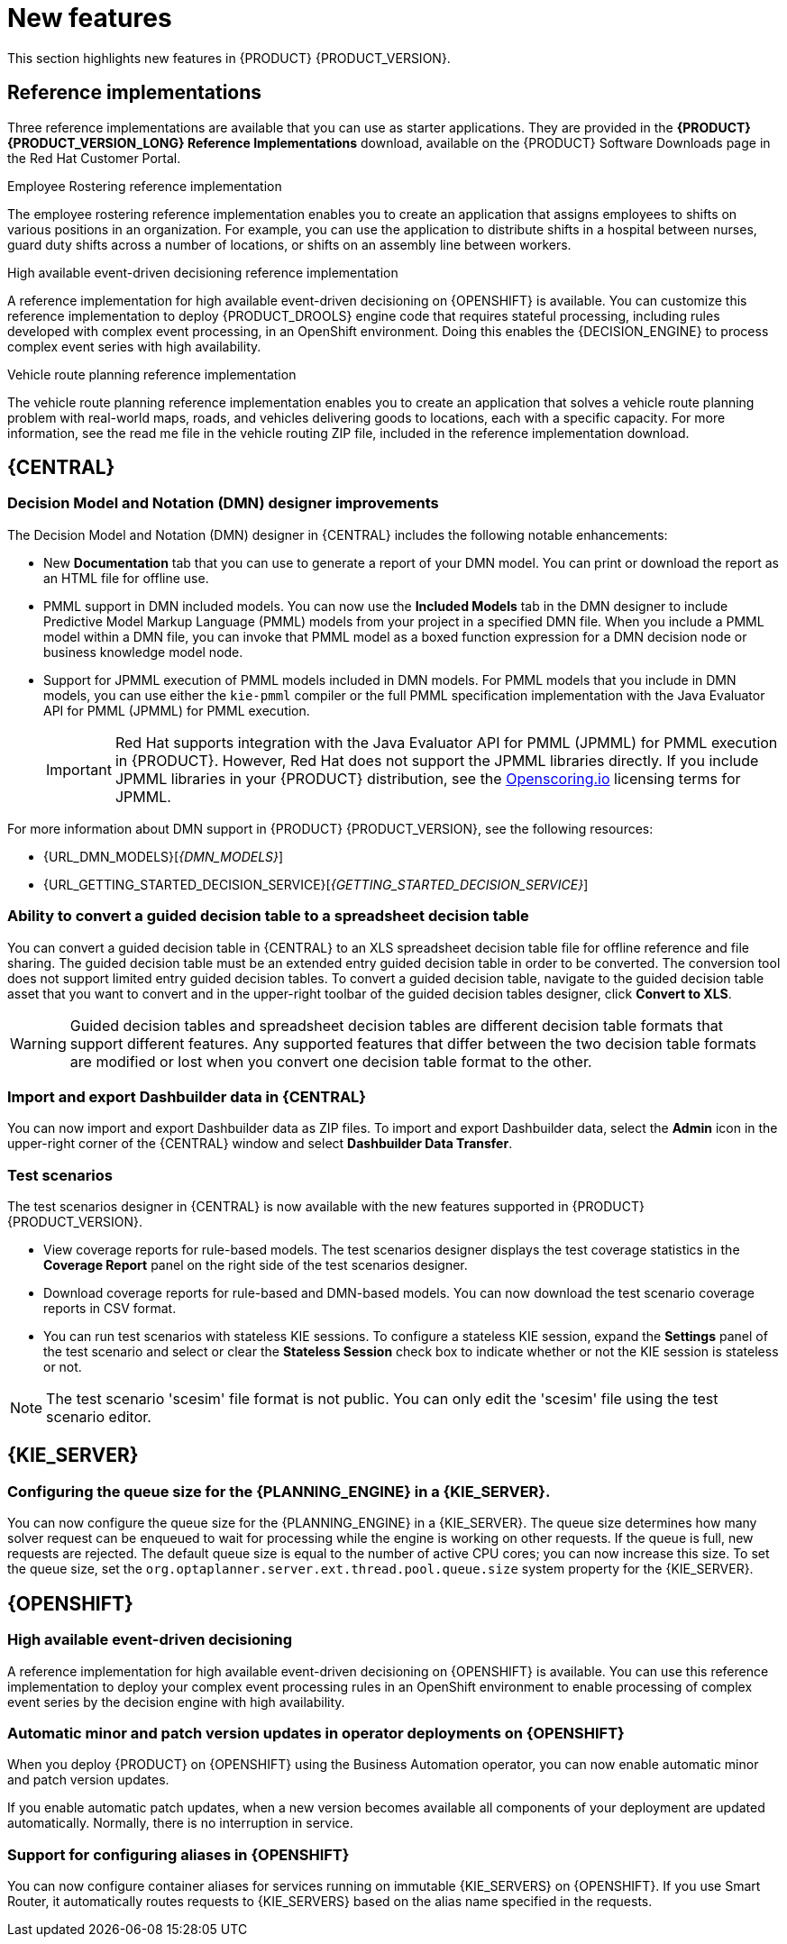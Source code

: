 [id='rn-whats-new-con']
= New features

This section highlights new features in {PRODUCT} {PRODUCT_VERSION}.

== Reference implementations

Three reference implementations are available that you can use as starter applications. They are provided in the *{PRODUCT} {PRODUCT_VERSION_LONG} Reference Implementations* download, available on the {PRODUCT} Software Downloads page in the Red Hat Customer Portal.

.Employee Rostering reference implementation
The employee rostering reference implementation enables you to create an application that assigns employees to shifts on various positions in an organization. For example, you can use the application to distribute shifts in a hospital between nurses, guard duty shifts across a number of locations, or shifts on an assembly line between workers.

.High available event-driven decisioning reference implementation
A reference implementation for high available event-driven decisioning on {OPENSHIFT} is available. You can customize this reference implementation to deploy {PRODUCT_DROOLS} engine code that requires stateful processing, including rules developed with complex event processing, in an OpenShift environment. Doing this enables the {DECISION_ENGINE} to process complex event series with high availability.

.Vehicle route planning reference implementation
The vehicle route planning reference implementation enables you to create an application that solves a vehicle route planning problem with real-world maps, roads, and vehicles delivering goods to locations, each with a specific capacity. For more information, see the read me file in the vehicle routing ZIP file, included in the reference implementation download.

== {CENTRAL}

=== Decision Model and Notation (DMN) designer improvements

The Decision Model and Notation (DMN) designer in {CENTRAL} includes the following notable enhancements:

* New *Documentation* tab that you can use to generate a report of your DMN model. You can print or download the report as an HTML file for offline use.
* PMML support in DMN included models. You can now use the *Included Models* tab in the DMN designer to include Predictive Model Markup Language (PMML) models from your project in a specified DMN file. When you include a PMML model within a DMN file, you can invoke that PMML model as a boxed function expression for a DMN decision node or business knowledge model node.
* Support for JPMML execution of PMML models included in DMN models. For PMML models that you include in DMN models, you can use either the `kie-pmml` compiler or the full PMML specification implementation with the Java Evaluator API for PMML (JPMML) for PMML execution.
+
IMPORTANT: Red Hat supports integration with the Java Evaluator API for PMML (JPMML) for PMML execution in {PRODUCT}. However, Red Hat does not support the JPMML libraries directly. If you include JPMML libraries in your {PRODUCT} distribution, see the https://openscoring.io/[Openscoring.io] licensing terms for JPMML.

For more information about DMN support in {PRODUCT} {PRODUCT_VERSION}, see the following resources:

* {URL_DMN_MODELS}[_{DMN_MODELS}_]
* {URL_GETTING_STARTED_DECISION_SERVICE}[_{GETTING_STARTED_DECISION_SERVICE}_]

=== Ability to convert a guided decision table to a spreadsheet decision table

You can convert a guided decision table in {CENTRAL} to an XLS spreadsheet decision table file for offline reference and file sharing. The guided decision table must be an extended entry guided decision table in order to be converted. The conversion tool does not support limited entry guided decision tables. To convert a guided decision table, navigate to the guided decision table asset that you want to convert and in the upper-right toolbar of the guided decision tables designer, click *Convert to XLS*.

WARNING: Guided decision tables and spreadsheet decision tables are different decision table formats that support different features. Any supported features that differ between the two decision table formats are modified or lost when you convert one decision table format to the other.

ifdef::PAM[]
=== Bulk reassignment supported for tasks in {CENTRAL}

In the *Task Inbox* and *Tasks* pages in {CENTRAL}, you can now perform bulk reassignment over multiple tasks in a single operation. To reassign tasks in bulk, select two or more tasks, click the *Bulk Actions* drop-down menu in the upper-right corner of the window, and select *Bulk Reassign*.

In the *Tasks reassignment* window, enter the user identifier of the user to reassign the tasks, and click *Delegate*. For each task selected, a notification is displayed showing the reassignment result.

=== Bulk actions supported for tasks in {CENTRAL}

In the  *Task Inbox* and *Tasks* pages in {CENTRAL}, you can now perform bulk actions over multiple tasks in a single operation. To update tasks in bulk, select two or more tasks, click the *Bulk Actions* drop-down menu in the upper-right corner of the window, and select one of the following bulk actions:

* *Bulk Claim*
* *Bulk Release*
* *Bulk Resume*
* *Bulk Suspend*

If a specified bulk action is not permitted based on the task status, a notification is displayed and the operation is not executed on that task.

=== Process designer
The following list provides a summary of process designer updates:

* Support for feature parity when you migrate legacy business processes to the new process designer
* Support for designer parser round-trip for unsupported elements, such as importing models exported by ARIS BPM diagrams, even if they contain elements that are not supported by {PRODUCT}.
* A new text annotation BPMN2 element that enables you to retain existing text annotations when you port external processes to the new process designer
* Support for ISO8601 expressions for user task notifications.

endif::PAM[]

=== Import and export Dashbuilder data in {CENTRAL}

You can now import and export Dashbuilder data as ZIP files. To import and export Dashbuilder data, select the *Admin* icon in the upper-right corner of the {CENTRAL} window and select *Dashbuilder Data Transfer*.

=== Test scenarios

The test scenarios designer in {CENTRAL} is now available with the new features supported in {PRODUCT} {PRODUCT_VERSION}.

*  View coverage reports for rule-based models. The test scenarios designer displays the test coverage statistics in the *Coverage Report* panel on the right side of the test scenarios designer.

* Download coverage reports for rule-based and DMN-based models. You can now download the test scenario coverage reports in CSV format.

* You can run test scenarios with stateless KIE sessions. To configure a stateless KIE session, expand the *Settings* panel of the test scenario and select or clear the *Stateless Session* check box to indicate whether or not the KIE session is stateless or not.

NOTE: The test scenario 'scesim' file format is not public. You can only edit the 'scesim' file using the test scenario editor.


== {KIE_SERVER}

=== Configuring the queue size for the {PLANNING_ENGINE} in a {KIE_SERVER}.

You can now configure the queue size for the {PLANNING_ENGINE}
in a {KIE_SERVER}. The queue size determines how many solver request can be enqueued to wait for processing while the engine is working on other requests. If the queue is full, new requests are rejected. The default queue size is equal to the number of active CPU cores; you can now increase this size. To set the queue size, set the `org.optaplanner.server.ext.thread.pool.queue.size` system property for the {KIE_SERVER}.

== {OPENSHIFT}

=== High available event-driven decisioning
A reference implementation for high available event-driven decisioning on {OPENSHIFT} is available. You can use this reference implementation to deploy your complex event processing rules in an OpenShift environment to enable processing of complex event series by the decision engine with high availability.

=== Automatic minor and patch version updates in operator deployments on {OPENSHIFT}

When you deploy {PRODUCT} on {OPENSHIFT} using the Business Automation operator, you can now enable automatic minor and patch version updates.

If you enable automatic patch updates, when a new version becomes available all components of your deployment are updated automatically. Normally, there is no interruption in service.

=== Support for configuring aliases in {OPENSHIFT}

You can now configure container aliases for services running on immutable {KIE_SERVERS} on {OPENSHIFT}. If you use Smart Router, it automatically routes requests to {KIE_SERVERS} based on the alias name specified in the requests.

//== {PLANNER}
